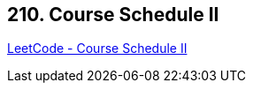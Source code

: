 == 210. Course Schedule II

https://leetcode.com/problems/course-schedule-ii/[LeetCode - Course Schedule II]

